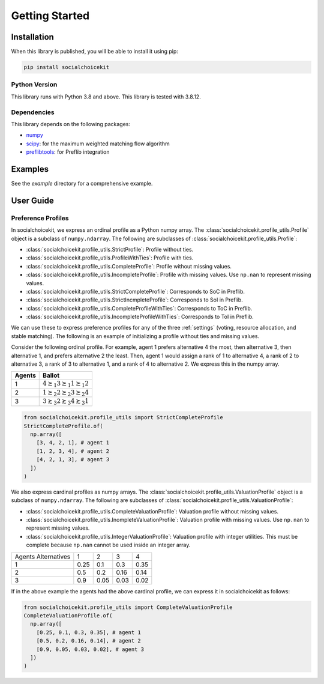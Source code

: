 .. _getting_started:

Getting Started
===============

Installation
------------

When this library is published, you will be able to install it using pip:

.. code-block:: bash

    pip install socialchoicekit

Python Version
^^^^^^^^^^^^^^

This library runs with Python 3.8 and above. This library is tested with 3.8.12.

Dependencies
^^^^^^^^^^^^

This library depends on the following packages:

- `numpy <https://numpy.org/>`_
- `scipy <https://scipy.org/>`_: for the maximum weighted matching flow algorithm
- `preflibtools <https://preflib.github.io/preflibtools/>`_: for Preflib integration

Examples
--------

See the `example` directory for a comprehensive example.

User Guide
----------

Preference Profiles
^^^^^^^^^^^^^^^^^^^

In socialchoicekit, we express an ordinal profile as a Python numpy array. The :class:`socialchoicekit.profile_utils.Profile` object is a subclass of ``numpy.ndarray``. The following are subclasses of :class:`socialchoicekit.profile_utils.Profile`:

- :class:`socialchoicekit.profile_utils.StrictProfile`: Profile without ties.
- :class:`socialchoicekit.profile_utils.ProfileWithTies`: Profile with ties.
- :class:`socialchoicekit.profile_utils.CompleteProfile`: Profile without missing values.
- :class:`socialchoicekit.profile_utils.IncompleteProfile`: Profile with missing values. Use ``np.nan`` to represent missing values.
- :class:`socialchoicekit.profile_utils.StrictCompleteProfile`: Corresponds to SoC in Preflib.
- :class:`socialchoicekit.profile_utils.StrictIncmpleteProfile`: Corresponds to SoI in Preflib.
- :class:`socialchoicekit.profile_utils.CompleteProfileWithTies`: Corresponds to ToC in Preflib.
- :class:`socialchoicekit.profile_utils.IncompleteProfileWithTies`: Corresponds to ToI in Preflib.

We can use these to express preference profiles for any of the three :ref:`settings` (voting, resource allocation, and stable matching).
The following is an example of initializing a profile without ties and missing values.

Consider the following ordinal profile. For example, agent 1 prefers alternative 4 the most, then alternative 3, then alternative 1, and prefers alternative 2 the least. Then, agent 1 would assign a rank of 1 to alternative 4, a rank of 2 to alternative 3, a rank of 3 to alternative 1, and a rank of 4 to alternative 2. We express this in the numpy array.

+--------+--------------------------------------------------+
| Agents | Ballot                                           |
+========+==================================================+
| 1      | :math:`4 \succsim_1 3 \succsim_1 1 \succsim_1 2` |
+--------+--------------------------------------------------+
| 2      | :math:`1 \succsim_2 2 \succsim_2 3 \succsim_2 4` |
+--------+--------------------------------------------------+
| 3      | :math:`3 \succsim_3 2 \succsim_3 4 \succsim_3 1` |
+--------+--------------------------------------------------+

.. code-block:: python

  from socialchoicekit.profile_utils import StrictCompleteProfile
  StrictCompleteProfile.of(
    np.array([
      [3, 4, 2, 1], # agent 1
      [1, 2, 3, 4], # agent 2
      [4, 2, 1, 3], # agent 3
    ])
  )

We also express cardinal profiles as numpy arrays. The :class:`socialchoicekit.profile_utils.ValuationProfile` object is a subclass of ``numpy.ndarray``. The following are subclasses of :class:`socialchoicekit.profile_utils.ValuationProfile`:

- :class:`socialchoicekit.profile_utils.CompleteValuationProfile`: Valuation profile without missing values.
- :class:`socialchoicekit.profile_utils.InompleteValuationProfile`: Valuation profile with missing values. Use ``np.nan`` to represent missing values.
- :class:`socialchoicekit.profile_utils.IntegerValuationProfile`: Valuation profile with integer utilities. This must be complete because ``np.nan`` cannot be used inside an integer array.

+-----------------------+------+------+------+------+
| Agents \ Alternatives | 1    | 2    | 3    | 4    |
+-----------------------+------+------+------+------+
| 1                     | 0.25 | 0.1  | 0.3  | 0.35 |
+-----------------------+------+------+------+------+
| 2                     | 0.5  | 0.2  | 0.16 | 0.14 |
+-----------------------+------+------+------+------+
| 3                     | 0.9  | 0.05 | 0.03 | 0.02 |
+-----------------------+------+------+------+------+


If in the above example the agents had the above cardinal profile, we can express it in socialchoicekit as follows:

.. code-block:: python

  from socialchoicekit.profile_utils import CompleteValuationProfile
  CompleteValuationProfile.of(
    np.array([
      [0.25, 0.1, 0.3, 0.35], # agent 1
      [0.5, 0.2, 0.16, 0.14], # agent 2
      [0.9, 0.05, 0.03, 0.02], # agent 3
    ])
  )
